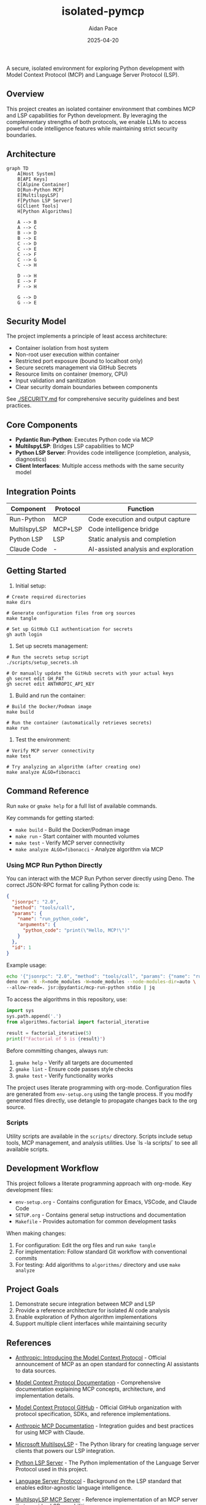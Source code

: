 #+TITLE: isolated-pymcp
#+AUTHOR: Aidan Pace
#+EMAIL: apace@defrecord.com
#+DATE: 2025-04-20

A secure, isolated environment for exploring Python development with Model Context Protocol (MCP) and Language Server Protocol (LSP).

** Overview

This project creates an isolated container environment that combines MCP and LSP capabilities for Python development. By leveraging the complementary strengths of both protocols, we enable LLMs to access powerful code intelligence features while maintaining strict security boundaries.

** Architecture

#+BEGIN_SRC mermaid :file architecture.png
graph TD
    A[Host System]
    B[API Keys]
    C[Alpine Container]
    D[Run-Python MCP]
    E[MultilspyLSP]
    F[Python LSP Server]
    G[Client Tools]
    H[Python Algorithms]
    
    A --> B
    A --> C
    B --> D
    B --> E
    C --> D
    C --> E
    C --> F
    C --> G
    C --> H
    
    D --> H
    E --> F
    F --> H
    
    G --> D
    G --> E
#+END_SRC

** Security Model

The project implements a principle of least access architecture:

- Container isolation from host system
- Non-root user execution within container
- Restricted port exposure (bound to localhost only)
- Secure secrets management via GitHub Secrets
- Resource limits on container (memory, CPU)
- Input validation and sanitization
- Clear security domain boundaries between components

See [[./SECURITY.md]] for comprehensive security guidelines and best practices.

** Core Components

- *Pydantic Run-Python*: Executes Python code via MCP
- *MultilspyLSP*: Bridges LSP capabilities to MCP
- *Python LSP Server*: Provides code intelligence (completion, analysis, diagnostics)
- *Client Interfaces*: Multiple access methods with the same security model

** Integration Points

| Component    | Protocol | Function                             |
|--------------+----------+--------------------------------------|
| Run-Python   | MCP      | Code execution and output capture    |
| MultilspyLSP | MCP+LSP  | Code intelligence bridge             |
| Python LSP   | LSP      | Static analysis and completion       |
| Claude Code  | -        | AI-assisted analysis and exploration |

** Getting Started

1. Initial setup:

#+BEGIN_SRC shell
# Create required directories
make dirs

# Generate configuration files from org sources
make tangle

# Set up GitHub CLI authentication for secrets
gh auth login
#+END_SRC

2. Set up secrets management:

#+BEGIN_SRC shell
# Run the secrets setup script
./scripts/setup_secrets.sh

# Or manually update the GitHub secrets with your actual keys
gh secret edit GH_PAT
gh secret edit ANTHROPIC_API_KEY
#+END_SRC

3. Build and run the container:

#+BEGIN_SRC shell
# Build the Docker/Podman image
make build

# Run the container (automatically retrieves secrets)
make run
#+END_SRC

3. Test the environment:

#+BEGIN_SRC shell
# Verify MCP server connectivity
make test

# Try analyzing an algorithm (after creating one)
make analyze ALGO=fibonacci
#+END_SRC

** Command Reference

Run ~make~ or ~gmake help~ for a full list of available commands. 

Key commands for getting started:
- ~make build~ - Build the Docker/Podman image
- ~make run~ - Start container with mounted volumes
- ~make test~ - Verify MCP server connectivity
- ~make analyze ALGO=fibonacci~ - Analyze algorithm via MCP

*** Using MCP Run Python Directly

You can interact with the MCP Run Python server directly using Deno. The correct JSON-RPC format for calling Python code is:

#+BEGIN_SRC json
{
  "jsonrpc": "2.0",
  "method": "tools/call",
  "params": {
    "name": "run_python_code",
    "arguments": {
      "python_code": "print(\"Hello, MCP!\")"
    }
  },
  "id": 1
}
#+END_SRC

Example usage:

#+BEGIN_SRC bash
echo '{"jsonrpc": "2.0", "method": "tools/call", "params": {"name": "run_python_code", "arguments": {"python_code": "result = 40 + 2\nprint(f\"The answer is: {result}\")\nresult"}}, "id": 1}' | \
deno run -N -R=node_modules -W=node_modules --node-modules-dir=auto \
--allow-read=. jsr:@pydantic/mcp-run-python stdio | jq
#+END_SRC

To access the algorithms in this repository, use:

#+BEGIN_SRC python
import sys
sys.path.append('.')
from algorithms.factorial import factorial_iterative

result = factorial_iterative(5)
print(f"Factorial of 5 is {result}")
#+END_SRC

Before committing changes, always run:
1. ~gmake help~ - Verify all targets are documented
2. ~gmake lint~ - Ensure code passes style checks
3. ~gmake test~ - Verify functionality works

The project uses literate programming with org-mode. Configuration files are generated from
~env-setup.org~ using the tangle process. If you modify generated files directly, use detangle
to propagate changes back to the org source.

*** Scripts

Utility scripts are available in the ~scripts/~ directory. Scripts include setup tools, MCP management, and analysis utilities. Use `ls -la scripts/` to see all available scripts.

** Development Workflow

This project follows a literate programming approach with org-mode. Key development files:

- ~env-setup.org~ - Contains configuration for Emacs, VSCode, and Claude Code
- ~SETUP.org~ - Contains general setup instructions and documentation
- ~Makefile~ - Provides automation for common development tasks

When making changes:

1. For configuration: Edit the org files and run ~make tangle~
2. For implementation: Follow standard Git workflow with conventional commits
3. For testing: Add algorithms to ~algorithms/~ directory and use ~make analyze~

** Project Goals

1. Demonstrate secure integration between MCP and LSP
2. Provide a reference architecture for isolated AI code analysis
3. Enable exploration of Python algorithm implementations
4. Support multiple client interfaces while maintaining security

** References

- [[https://www.anthropic.com/news/model-context-protocol][Anthropic: Introducing the Model Context Protocol]] - Official announcement of MCP as an open standard for connecting AI assistants to data sources.

- [[https://modelcontextprotocol.io/introduction][Model Context Protocol Documentation]] - Comprehensive documentation explaining MCP concepts, architecture, and implementation details.

- [[https://github.com/modelcontextprotocol][Model Context Protocol GitHub]] - Official GitHub organization with protocol specification, SDKs, and reference implementations.

- [[https://docs.anthropic.com/en/docs/agents-and-tools/mcp][Anthropic MCP Documentation]] - Integration guides and best practices for using MCP with Claude.

- [[https://github.com/microsoft/multilspy][Microsoft MultilspyLSP]] - The Python library for creating language server clients that powers our LSP integration.

- [[https://github.com/python-lsp/python-lsp-server][Python LSP Server]] - The Python implementation of the Language Server Protocol used in this project.

- [[https://microsoft.github.io/language-server-protocol/][Language Server Protocol]] - Background on the LSP standard that enables editor-agnostic language intelligence.

- [[https://playbooks.com/mcp/asimihsan-multilspy-lsp][MultilspyLSP MCP Server]] - Reference implementation of an MCP server that provides LSP capabilities.

- [[https://news.ycombinator.com/item?id=43691230][Hacker News: Model Context Protocol Discussion]] - Community discussion about MCP, including perspectives on security considerations and integration approaches.

- [[https://simonwillison.net/2025/Apr/18/mcp-run-python/][Simon Willison: MCP Run Python]] - Detailed exploration of the MCP run-python implementation and its practical applications.

** License

MIT License
